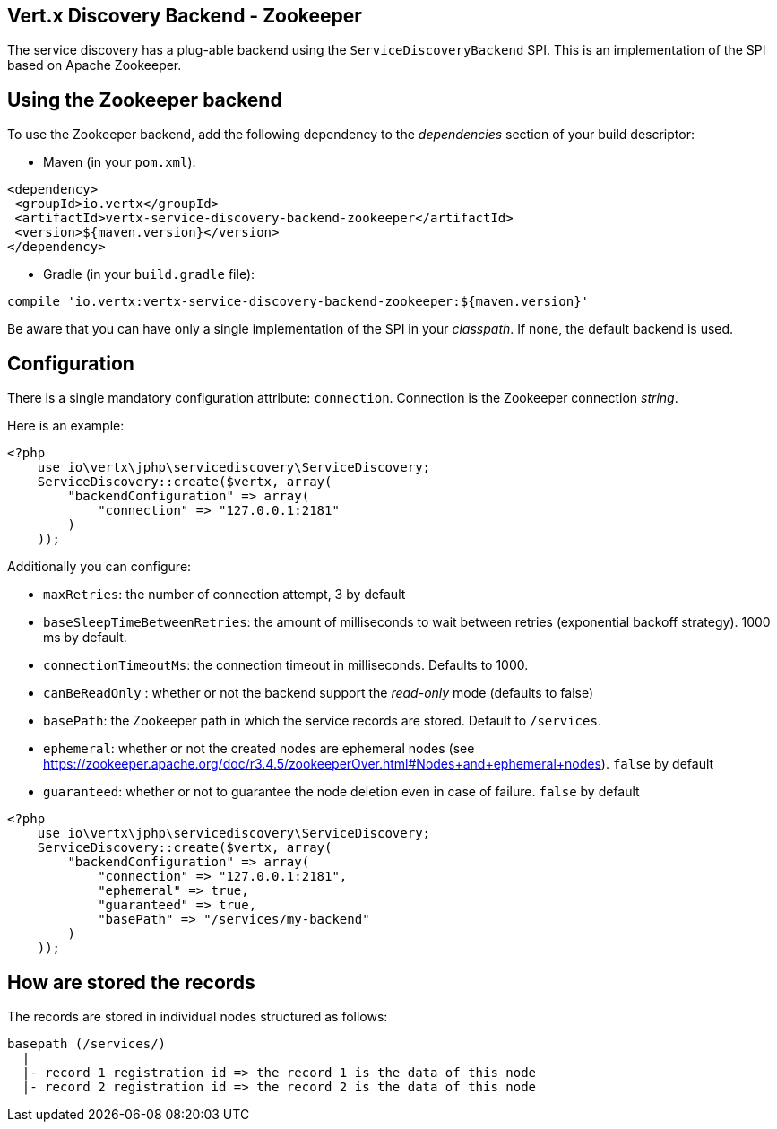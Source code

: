 == Vert.x Discovery Backend - Zookeeper

The service discovery has a plug-able backend using the `ServiceDiscoveryBackend` SPI. This is an implementation of the SPI based
on Apache Zookeeper.

== Using the Zookeeper backend

To use the Zookeeper backend, add the following dependency to the _dependencies_ section of your build
descriptor:

* Maven (in your `pom.xml`):

[source,xml,subs="+attributes"]
----
<dependency>
 <groupId>io.vertx</groupId>
 <artifactId>vertx-service-discovery-backend-zookeeper</artifactId>
 <version>${maven.version}</version>
</dependency>
----

* Gradle (in your `build.gradle` file):

[source,groovy,subs="+attributes"]
----
compile 'io.vertx:vertx-service-discovery-backend-zookeeper:${maven.version}'
----

Be aware that you can have only a single implementation of the SPI in your _classpath_. If none,
the default backend is used.

== Configuration

There is a single mandatory configuration attribute: `connection`. Connection is the Zookeeper connection _string_.

Here is an example:

[source,php]
----
<?php
    use io\vertx\jphp\servicediscovery\ServiceDiscovery;
    ServiceDiscovery::create($vertx, array(
        "backendConfiguration" => array(
            "connection" => "127.0.0.1:2181"
        )
    ));

----

Additionally you can configure:

* `maxRetries`: the number of connection attempt, 3 by default
* `baseSleepTimeBetweenRetries`: the amount of milliseconds to wait between retries (exponential backoff strategy).
1000 ms by default.
* `connectionTimeoutMs`: the connection timeout in milliseconds. Defaults to 1000.
* `canBeReadOnly` : whether or not the backend support the _read-only_ mode (defaults to false)
* `basePath`: the Zookeeper path in which the service records are stored. Default to `/services`.
* `ephemeral`: whether or not the created nodes are ephemeral nodes (see
https://zookeeper.apache.org/doc/r3.4.5/zookeeperOver.html#Nodes+and+ephemeral+nodes). `false` by default
* `guaranteed`: whether or not to guarantee the node deletion even in case of failure. `false` by default

[source,php]
----
<?php
    use io\vertx\jphp\servicediscovery\ServiceDiscovery;
    ServiceDiscovery::create($vertx, array(
        "backendConfiguration" => array(
            "connection" => "127.0.0.1:2181",
            "ephemeral" => true,
            "guaranteed" => true,
            "basePath" => "/services/my-backend"
        )
    ));

----

== How are stored the records

The records are stored in individual nodes structured as follows:

[source]
----
basepath (/services/)
  |
  |- record 1 registration id => the record 1 is the data of this node
  |- record 2 registration id => the record 2 is the data of this node
----